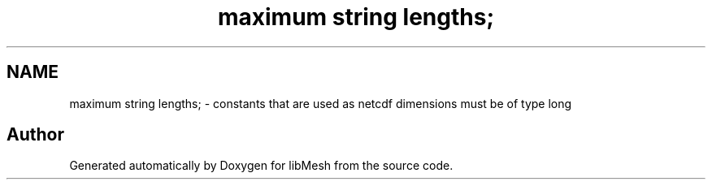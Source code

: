 .TH "maximum string lengths;" 3 "Tue May 6 2014" "libMesh" \" -*- nroff -*-
.ad l
.nh
.SH NAME
maximum string lengths; \- 
constants that are used as netcdf dimensions must be of type long 
.SH "Author"
.PP 
Generated automatically by Doxygen for libMesh from the source code\&.
